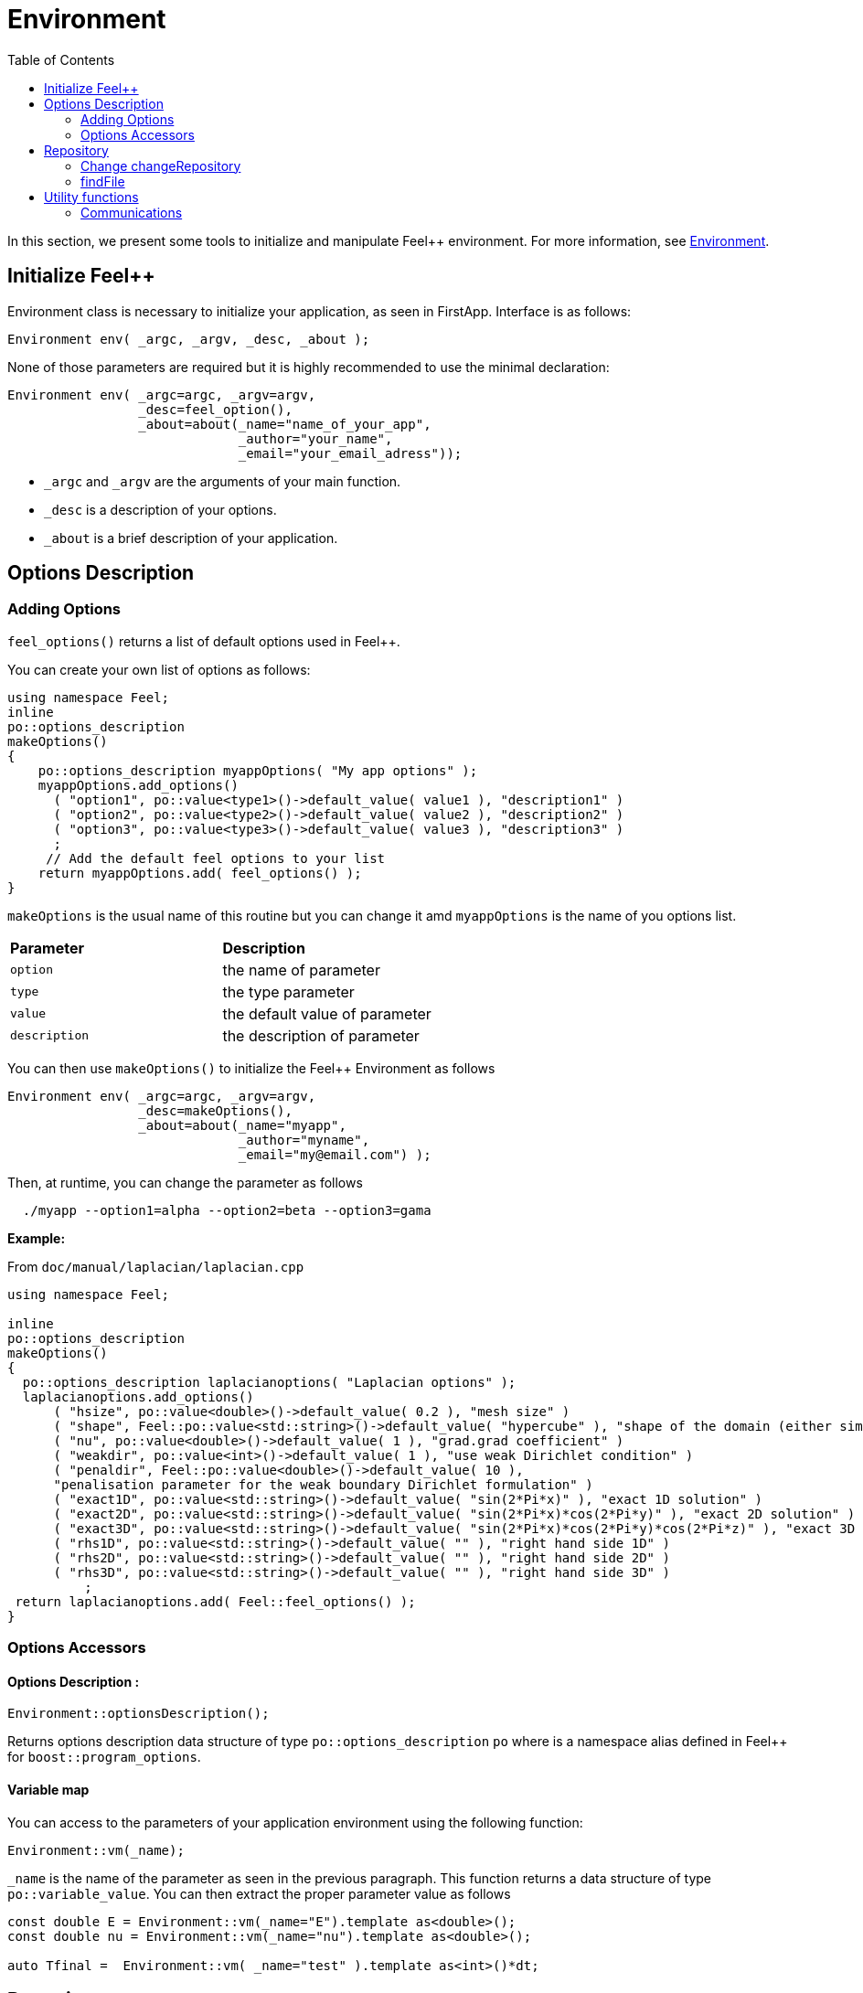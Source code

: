 = Environment
:toc:
:toc-placement: macro
:toclevels: 2

toc::[]

In this section, we present some tools to initialize and manipulate Feel++ environment. For more information, see  link:environment.adoc[Environment].

== Initialize Feel++

Environment class is necessary to initialize your application, as seen in FirstApp. Interface is as follows:

[source,cpp]
----
Environment env( _argc, _argv, _desc, _about );
----

None of those parameters are required but it is highly recommended to use the minimal declaration:

[source,cpp]
----
Environment env( _argc=argc, _argv=argv, 
                 _desc=feel_option(),  
                 _about=about(_name="name_of_your_app", 
                              _author="your_name",
                              _email="your_email_adress"));
----

* `_argc` and `_argv` are the arguments of your main function.

* `_desc` is a description of your options.

* `_about` is a brief description of your application.

== Options Description 

=== Adding Options 

`feel_options()` returns a list of default options used in Feel++.

You can create your own list of options  as follows:

[source,cpp]
----
using namespace Feel;
inline
po::options_description
makeOptions()
{
    po::options_description myappOptions( "My app options" );
    myappOptions.add_options()
      ( "option1", po::value<type1>()->default_value( value1 ), "description1" )
      ( "option2", po::value<type2>()->default_value( value2 ), "description2" )
      ( "option3", po::value<type3>()->default_value( value3 ), "description3" )
      ;
     // Add the default feel options to your list
    return myappOptions.add( feel_options() ); 
}
----

`makeOptions` is the usual name of this routine but you can change it amd `myappOptions` is the name of you options list.

|===
| *Parameter* | *Description*
| `option`|  the name of parameter 
| `type` | the type parameter 
| `value` | the default value of parameter 
| `description` | the description of parameter 
|===

You can then use `makeOptions()` to initialize the Feel++ Environment as follows

[source,cpp]
----
Environment env( _argc=argc, _argv=argv,
                 _desc=makeOptions(),
                 _about=about(_name="myapp",
                              _author="myname",
                              _email="my@email.com") );
----                            

Then, at runtime,  you can change the parameter as follows

[source,cpp]
----
  ./myapp --option1=alpha --option2=beta --option3=gama
----

**Example:**

From `doc/manual/laplacian/laplacian.cpp`

[source,cpp]
----
using namespace Feel;

inline
po::options_description
makeOptions()
{
  po::options_description laplacianoptions( "Laplacian options" );
  laplacianoptions.add_options()
      ( "hsize", po::value<double>()->default_value( 0.2 ), "mesh size" )
      ( "shape", Feel::po::value<std::string>()->default_value( "hypercube" ), "shape of the domain (either simplex or hypercube)" )
      ( "nu", po::value<double>()->default_value( 1 ), "grad.grad coefficient" )
      ( "weakdir", po::value<int>()->default_value( 1 ), "use weak Dirichlet condition" )
      ( "penaldir", Feel::po::value<double>()->default_value( 10 ),
      "penalisation parameter for the weak boundary Dirichlet formulation" )
      ( "exact1D", po::value<std::string>()->default_value( "sin(2*Pi*x)" ), "exact 1D solution" )
      ( "exact2D", po::value<std::string>()->default_value( "sin(2*Pi*x)*cos(2*Pi*y)" ), "exact 2D solution" )
      ( "exact3D", po::value<std::string>()->default_value( "sin(2*Pi*x)*cos(2*Pi*y)*cos(2*Pi*z)" ), "exact 3D solution" )
      ( "rhs1D", po::value<std::string>()->default_value( "" ), "right hand side 1D" )
      ( "rhs2D", po::value<std::string>()->default_value( "" ), "right hand side 2D" )
      ( "rhs3D", po::value<std::string>()->default_value( "" ), "right hand side 3D" )
          ;
 return laplacianoptions.add( Feel::feel_options() );
}
----

=== Options Accessors

==== Options Description :

[source,cpp]
----
Environment::optionsDescription();
----

Returns options description data structure of type `po::options_description` `po` where is a namespace alias defined in Feel++ for `boost::program_options`.

==== Variable map

You can access to the parameters of your application environment using the following function:

[source,cpp]
----
Environment::vm(_name);
----

`_name`  is the name of the parameter as seen in the previous paragraph. This function returns a data structure of type `po::variable_value`. You can then extract the proper parameter value as follows

[source,cpp]
----
const double E = Environment::vm(_name="E").template as<double>();
const double nu = Environment::vm(_name="nu").template as<double>();

auto Tfinal =  Environment::vm( _name="test" ).template as<int>()*dt;
----

== Repository

=== Change changeRepository

You can change the default repository where the results are stored

[source,cpp]
----
void changeRepository( _directory, _subdir, _filename );
----

|===
| *Parameter* | *Description* | *Status* | *Default value*
| `_directory`| directory name | Required | 
| `_subdir`| | | `true`
| `_filename`| || `logfile`
|===

You can use `boost` format to customize the path as follows:

[source,cpp]
----
Environment::changeRepository( boost::format( "doc/manual/laplacian/%1%/%2%-%3%/P%4%/h_%5%/" )
                                   % this->about().appName()
                                   % shape
                                   % Dim
                                   % Order
                                   % meshSize );
----

Then results will be store in: `/doc/manual/laplacian/<appName>/<shape>-<Dim>/P<Order>/h_<meshSize>/`

=== findFile

==== Interface

[source,cpp]
----
std::string findFile( std::string const& filename );
----

Returns the string containing the filename path.

The lookup is as follows:

* look into current path

* look into paths that went through `changeRepository()`, it means that we look for example into the path from which the executable was run

If the file has an extension .geo or .msh, try also to

- look into `localGeoRepository()`  which is usually $HOME/feel/geo

- look into `systemGeoRepository()` which is usually $FEELPP_DIR/share/feel/geo

If `filename` is not found, then the empty string is returned.


== Utility functions

=== Communications

A lot of data structures, in fact most of them, in Feel++ are parallel and are associated with a `WorldComm` data structure which allows us to access and manipulate the MPI communicators.
We provide some utility free functions that allow a transparent access to the `WorldComm` data structure.

We denote by `c` a Feel++ data structure associated to a `WorldComm`.

|===
| *Feel++ Keyword* | *Description*
| rank(c)| returns the local MPI rank of the data structure `c`
| globalRank(c)| returns the global MPI rank of the data 
|===

For example to print the rank of a mesh data structure

[source,cpp]
----
// initialise environment...
auto mesh = makeMesh<Simplex<2,1>>();
std::cout << "local rank : " << rank(mesh) << "\n";
----


